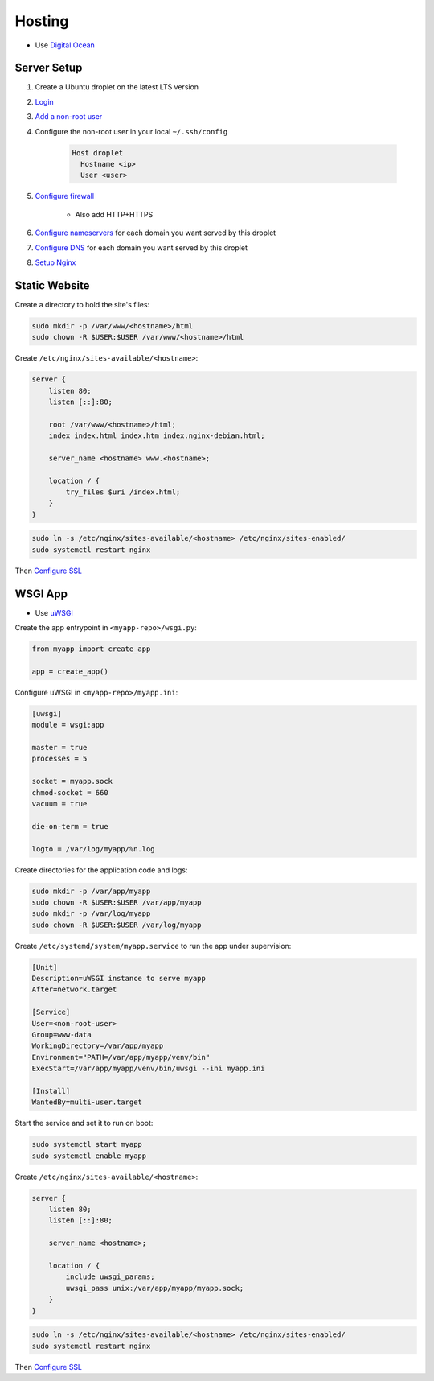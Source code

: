 Hosting
=======

* Use `Digital Ocean <https://www.digitalocean.com/>`_

Server Setup
------------

1. Create a Ubuntu droplet on the latest LTS version
2. `Login <https://www.digitalocean.com/docs/droplets/how-to/connect-with-ssh/>`_
3. `Add a non-root user <https://www.digitalocean.com/community/tutorials/initial-server-setup-with-ubuntu-18-04>`_
4. Configure the non-root user in your local ``~/.ssh/config``

    .. code:: bash

        Host droplet
          Hostname <ip>
          User <user>

5. `Configure firewall <https://www.digitalocean.com/docs/networking/firewalls/quickstart/>`_

    * Also add HTTP+HTTPS

6. `Configure nameservers <https://www.digitalocean.com/community/tutorials/how-to-point-to-digitalocean-nameservers-from-common-domain-registrars>`_  for each domain you want served by this droplet
7. `Configure DNS <https://www.digitalocean.com/docs/networking/dns/quickstart/>`_ for each domain you want served by this droplet
8. `Setup Nginx <https://www.digitalocean.com/community/tutorials/how-to-install-nginx-on-ubuntu-18-04>`_

.. _static-website-hosting:

Static Website
--------------

Create a directory to hold the site's files:

.. code:: bash

    sudo mkdir -p /var/www/<hostname>/html
    sudo chown -R $USER:$USER /var/www/<hostname>/html

Create ``/etc/nginx/sites-available/<hostname>``:

.. code:: bash

    server {
        listen 80;
        listen [::]:80;

        root /var/www/<hostname>/html;
        index index.html index.htm index.nginx-debian.html;

        server_name <hostname> www.<hostname>;

        location / {
            try_files $uri /index.html;
        }
    }

.. code:: bash

    sudo ln -s /etc/nginx/sites-available/<hostname> /etc/nginx/sites-enabled/
    sudo systemctl restart nginx

Then `Configure SSL <https://www.digitalocean.com/community/tutorials/how-to-secure-nginx-with-let-s-encrypt-on-ubuntu-18-04>`_

.. _wsgi-app-hosting:

WSGI App
--------

* Use `uWSGI <https://www.digitalocean.com/community/tutorials/how-to-serve-flask-applications-with-uswgi-and-nginx-on-ubuntu-18-04>`_

Create the app entrypoint in ``<myapp-repo>/wsgi.py``:

.. code:: python

    from myapp import create_app

    app = create_app()

Configure uWSGI in ``<myapp-repo>/myapp.ini``:

.. code:: ini

    [uwsgi]
    module = wsgi:app

    master = true
    processes = 5

    socket = myapp.sock
    chmod-socket = 660
    vacuum = true

    die-on-term = true

    logto = /var/log/myapp/%n.log

Create directories for the application code and logs:

.. code:: bash

    sudo mkdir -p /var/app/myapp
    sudo chown -R $USER:$USER /var/app/myapp
    sudo mkdir -p /var/log/myapp
    sudo chown -R $USER:$USER /var/log/myapp

Create ``/etc/systemd/system/myapp.service`` to run the app under supervision:

.. code:: ini

    [Unit]
    Description=uWSGI instance to serve myapp
    After=network.target

    [Service]
    User=<non-root-user>
    Group=www-data
    WorkingDirectory=/var/app/myapp
    Environment="PATH=/var/app/myapp/venv/bin"
    ExecStart=/var/app/myapp/venv/bin/uwsgi --ini myapp.ini

    [Install]
    WantedBy=multi-user.target

Start the service and set it to run on boot:

.. code:: bash

    sudo systemctl start myapp
    sudo systemctl enable myapp

Create ``/etc/nginx/sites-available/<hostname>``:

.. code::

    server {
        listen 80;
        listen [::]:80;

        server_name <hostname>;

        location / {
            include uwsgi_params;
            uwsgi_pass unix:/var/app/myapp/myapp.sock;
        }
    }

.. code:: bash

    sudo ln -s /etc/nginx/sites-available/<hostname> /etc/nginx/sites-enabled/
    sudo systemctl restart nginx

Then `Configure SSL <https://www.digitalocean.com/community/tutorials/how-to-secure-nginx-with-let-s-encrypt-on-ubuntu-18-04>`_
